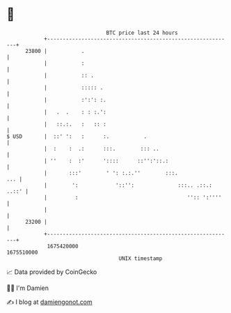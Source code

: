 * 👋

#+begin_example
                                   BTC price last 24 hours                    
               +------------------------------------------------------------+ 
         23800 |           .                                                | 
               |           :                                                | 
               |           :: .                                             | 
               |           ::::: .                                          | 
               |           :':': :.                                         | 
               |   .  .    : : :.':                                         | 
               |   ::.:.   :   :: :                                         | 
   $ USD       |  ::' ':   :      :.           .                            | 
               |  :    :  .:      :::.        ::: ..                        | 
               | ''    :  :'      '::::      ::'':'::.:                     | 
               |       :::'        ' ': :.:.''        :::.              ... | 
               |        ':            '::'':              :::.. .::.: ..::' | 
               |         :                                   '':: ':''''    | 
               |                                                            | 
         23200 |                                                            | 
               +------------------------------------------------------------+ 
                1675420000                                        1675510000  
                                       UNIX timestamp                         
#+end_example
📈 Data provided by CoinGecko

🧑‍💻 I'm Damien

✍️ I blog at [[https://www.damiengonot.com][damiengonot.com]]
